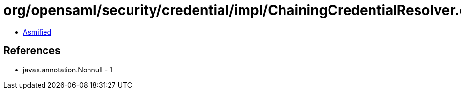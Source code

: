 = org/opensaml/security/credential/impl/ChainingCredentialResolver.class

 - link:ChainingCredentialResolver-asmified.java[Asmified]

== References

 - javax.annotation.Nonnull - 1

